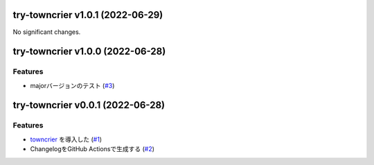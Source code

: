 try-towncrier v1.0.1 (2022-06-29)
=================================

No significant changes.


try-towncrier v1.0.0 (2022-06-28)
=================================

Features
--------

- majorバージョンのテスト (`#3 <https://github.com/furico/try-towncrier/issues3>`_)


try-towncrier v0.0.1 (2022-06-28)
=================================

Features
--------

- `towncrier <https://pypi.org/project/towncrier/>`_ を導入した (`#1 <https://github.com/furico/try-towncrier/issues1>`_)
- ChangelogをGitHub Actionsで生成する (`#2 <https://github.com/furico/try-towncrier/issues2>`_)
